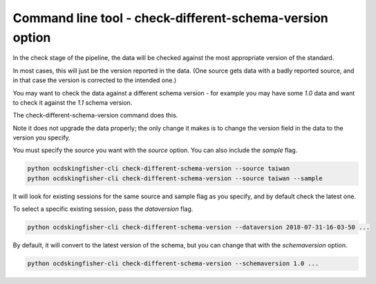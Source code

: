 Command line tool - check-different-schema-version option
=========================================================

In the check stage of the pipeline, the data will be checked against the most appropriate version of the standard.

In most cases, this will just be the version reported in the data.
(One source gets data with a badly reported source, and in that case the version is corrected to the intended one.)

You may want to check the data against a different schema version - for example you may have some `1.0` data and want
to check it against the `1.1` schema version.

The check-different-schema-version command does this.

Note it does not upgrade the data properly; the only change it makes is to change the version field in the data to
the version you specify.

You must specify the source you want with the `source` option. You can also include the `sample` flag.

.. code-block:: shell-session

    python ocdskingfisher-cli check-different-schema-version --source taiwan
    python ocdskingfisher-cli check-different-schema-version --source taiwan --sample

It will look for existing sessions for the same source and sample flag as you specify, and by default check the latest one.

To select a specific existing session, pass the `dataversion` flag.

.. code-block:: shell-session

    python ocdskingfisher-cli check-different-schema-version --dataversion 2018-07-31-16-03-50 ...

By default, it will convert to the latest version of the schema, but you can change that with the `schemaversion` option.

.. code-block:: shell-session

    python ocdskingfisher-cli check-different-schema-version --schemaversion 1.0 ...


